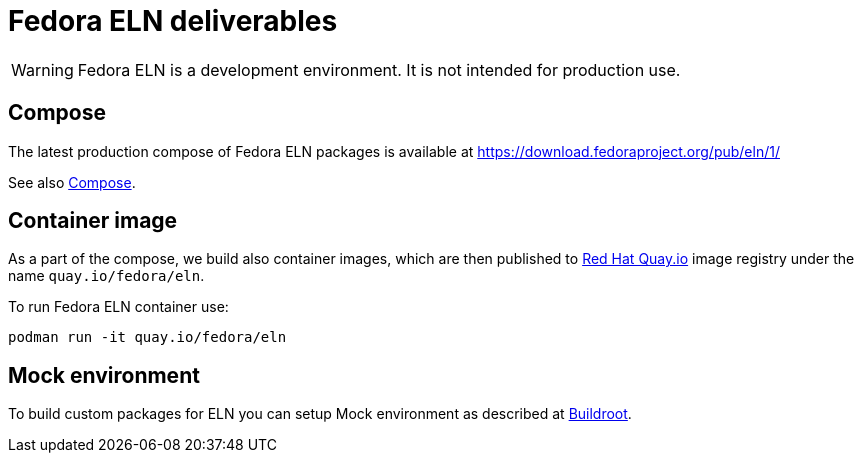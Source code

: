 = Fedora ELN deliverables

WARNING: Fedora ELN is a development environment. It is not intended for production use.


== Compose

The latest production compose of Fedora ELN packages is available at https://download.fedoraproject.org/pub/eln/1/

See also xref:compose.adoc[Compose].

== Container image

As a part of the compose, we build also container images, which are then published to https://quay.io/[Red Hat Quay.io] image registry under the name `quay.io/fedora/eln`.

To run Fedora ELN container use:

```
podman run -it quay.io/fedora/eln
```

== Mock environment

To build custom packages for ELN you can setup Mock environment as described at xref:buildroot.adoc[Buildroot].
